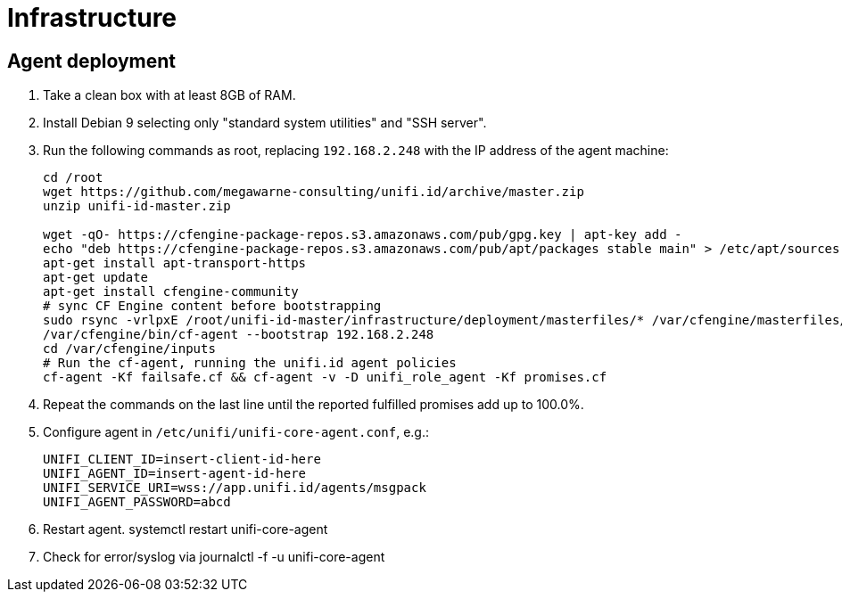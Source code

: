 = Infrastructure

== Agent deployment

. Take a clean box with at least 8GB of RAM.
. Install Debian 9 selecting only "standard system utilities" and "SSH server".
. Run the following commands as root, replacing `192.168.2.248` with the IP address of the agent machine:
+
----
cd /root
wget https://github.com/megawarne-consulting/unifi.id/archive/master.zip
unzip unifi-id-master.zip

wget -qO- https://cfengine-package-repos.s3.amazonaws.com/pub/gpg.key | apt-key add -
echo "deb https://cfengine-package-repos.s3.amazonaws.com/pub/apt/packages stable main" > /etc/apt/sources.list.d/cfengine-community.list
apt-get install apt-transport-https
apt-get update
apt-get install cfengine-community
# sync CF Engine content before bootstrapping
sudo rsync -vrlpxE /root/unifi-id-master/infrastructure/deployment/masterfiles/* /var/cfengine/masterfiles/
/var/cfengine/bin/cf-agent --bootstrap 192.168.2.248
cd /var/cfengine/inputs
# Run the cf-agent, running the unifi.id agent policies
cf-agent -Kf failsafe.cf && cf-agent -v -D unifi_role_agent -Kf promises.cf
----
+
. Repeat the commands on the last line until the reported fulfilled promises add up to 100.0%.
. Configure agent in `/etc/unifi/unifi-core-agent.conf`, e.g.:
+
----
UNIFI_CLIENT_ID=insert-client-id-here
UNIFI_AGENT_ID=insert-agent-id-here
UNIFI_SERVICE_URI=wss://app.unifi.id/agents/msgpack
UNIFI_AGENT_PASSWORD=abcd
----
+
. Restart agent.
systemctl restart unifi-core-agent

. Check for error/syslog via
journalctl -f -u unifi-core-agent
